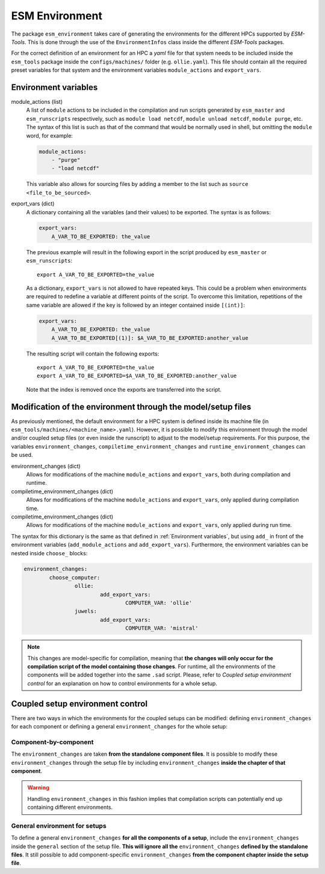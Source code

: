 ===============
ESM Environment
===============

The package ``esm_environment`` takes care of generating the environments for the
different HPCs supported by `ESM-Tools`. This is done through the use of the
``EnvironmentInfos`` class inside the different `ESM-Tools` packages.

For the correct definition of an environment for an HPC a `yaml` file for that
system needs to be included inside the ``esm_tools`` package inside the
``configs/machines/`` folder (e.g. ``ollie.yaml``). This file should contain all
the required preset variables for that system and the environment variables
``module_actions`` and ``export_vars``.

Environment variables
=====================

module_actions (list)
    A list of ``module`` actions to be included in the compilation and run scripts
    generated by ``esm_master`` and ``esm_runscripts`` respectively, such as
    ``module load netcdf``, ``module unload netcdf``, ``module purge``, etc. The
    syntax of this list is such as that of the command that would be normally used
    in shell, but omitting the ``module`` word, for example:

    .. code-block:: yaml

       module_actions:
           - "purge"
           - "load netcdf"

    This variable also allows for sourcing files by adding a member to the list
    such as ``source <file_to_be_sourced>``.

export_vars (dict)
    A dictionary containing all the variables (and their values) to be exported.
    The syntax is as follows:

    .. code-block:: yaml

       export_vars:
           A_VAR_TO_BE_EXPORTED: the_value

    The previous example will result in the following export in the script produced
    by ``esm_master`` or ``esm_runscripts``::

        export A_VAR_TO_BE_EXPORTED=the_value

    As a dictionary, ``export_vars`` is not allowed to have repeated keys. This
    could be a problem when environments are required to redefine a variable at
    different points of the script. To overcome this limitation, repetitions of the
    same variable are allowed if the key is followed by an integer contained inside
    ``[(int)]``:

    .. code-block:: yaml

       export_vars:
           A_VAR_TO_BE_EXPORTED: the_value
           A_VAR_TO_BE_EXPORTED[(1)]: $A_VAR_TO_BE_EXPORTED:another_value

    The resulting script will contain the following exports::

        export A_VAR_TO_BE_EXPORTED=the_value
        export A_VAR_TO_BE_EXPORTED=$A_VAR_TO_BE_EXPORTED:another_value

    Note that the index is removed once the exports are transferred into the script.

Modification of the environment through the model/setup files
=============================================================

As previously mentioned, the default environment for a HPC system is defined inside
its machine file (in ``esm_tools/machines/<machine_name>.yaml``). However, it is
possible to modify this environment through the model and/or coupled setup files
(or even inside the runscript) to adjust to the model/setup requirements. For this
purpose, the variables ``environment_changes``, ``compiletime_environment_changes``
and ``runtime_environment_changes`` can be used.

environment_changes (dict)
    Allows for modifications of the machine ``module_actions`` and ``export_vars``,
    both during compilation and runtime.
compiletime_environment_changes (dict)
    Allows for modifications of the machine ``module_actions`` and ``export_vars``,
    only applied during compilation time.
compiletime_environment_changes (dict)
    Allows for modifications of the machine ``module_actions`` and ``export_vars``,
    only applied during run time.

The syntax for this dictionary is the same as that defined in
:ref:`Environment variables`, but using ``add_`` in front of the environment
variables (``add_module_actions`` and ``add_export_vars``). Furthermore, the
environment variables can be nested inside ``choose_`` blocks:

.. code-block:: yaml

   environment_changes:
           choose_computer:
                   ollie:
                           add_export_vars:
                                   COMPUTER_VAR: 'ollie'
                   juwels:
                           add_export_vars:
                                   COMPUTER_VAR: 'mistral'

.. Note::
   This changes are model-specific for compilation, meaning that **the changes will
   only occur for the compilation script of the model containing those changes**.
   For runtime, all the environments of the components will be added together into
   the same ``.sad`` script. Please, refer to
   `Coupled setup environment control` for an explanation on how to control
   environments for a whole setup.

Coupled setup environment control
=================================

There are two ways in which the environments for the coupled setups can be
modified: defining ``environment_changes`` for each component or defining a general
``environment_changes`` for the whole setup:

Component-by-component
~~~~~~~~~~~~~~~~~~~~~~

The ``environment_changes`` are taken **from the standalone component files**. It
is possible to modify these ``environment_changes`` through the setup file by
including ``environment_changes`` **inside the chapter of that component**.

.. Warning::
   Handling ``environment_changes`` in this fashion implies that compilation
   scripts can potentially end up containing different environments.

General environment for setups
~~~~~~~~~~~~~~~~~~~~~~~~~~~~~~

To define a general ``environment_changes`` **for all the components of a setup**,
include the ``environment_changes`` inside the ``general`` section of the setup
file. **This will ignore all the** ``environment_changes`` **defined by the standalone
files**. It still possible to add component-specific ``environment_changes`` **from
the component chapter inside the setup file**.
